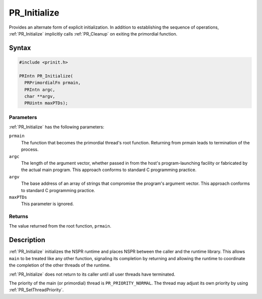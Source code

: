 PR_Initialize
=============

Provides an alternate form of explicit initialization. In addition to
establishing the sequence of operations, :ref:`PR_Initialize` implicitly
calls :ref:`PR_Cleanup` on exiting the primordial function.

.. _Syntax:

Syntax
------

.. code:: eval

   #include <prinit.h>

   PRIntn PR_Initialize(
     PRPrimordialFn prmain,
     PRIntn argc,
     char **argv,
     PRUintn maxPTDs);

.. _Parameters:

Parameters
~~~~~~~~~~

:ref:`PR_Initialize` has the following parameters:

``prmain``
   The function that becomes the primordial thread's root function.
   Returning from prmain leads to termination of the process.
``argc``
   The length of the argument vector, whether passed in from the host's
   program-launching facility or fabricated by the actual main program.
   This approach conforms to standard C programming practice.
``argv``
   The base address of an array of strings that compromise the program's
   argument vector. This approach conforms to standard C programming
   practice.
``maxPTDs``
   This parameter is ignored.

.. _Returns:

Returns
~~~~~~~

The value returned from the root function, ``prmain``.

.. _Description:

Description
-----------

:ref:`PR_Initialize` initializes the NSPR runtime and places NSPR between
the caller and the runtime library. This allows ``main`` to be treated
like any other function, signaling its completion by returning and
allowing the runtime to coordinate the completion of the other threads
of the runtime.

:ref:`PR_Initialize` does not return to its caller until all user threads
have terminated.

The priority of the main (or primordial) thread is
``PR_PRIORITY_NORMAL``. The thread may adjust its own priority by using
:ref:`PR_SetThreadPriority`.
